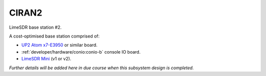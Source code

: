 CIRAN2
======

LimeSDR base station #2.

A cost-optimised base station comprised of:

* `UP2 Atom x7-E3950`_ or similar board.
* :ref:`developer/hardware/conio:conio-b` console IO board.
* `LimeSDR Mini`_ (v1 or v2).

*Further details will be added here in due course when this subsystem design is completed.*

.. _UP2 Atom x7-E3950: https://up-board.org/upsquared/specifications/

.. _LimeSDR Mini: https://limemicro.com/products/boards/limesdr-mini/